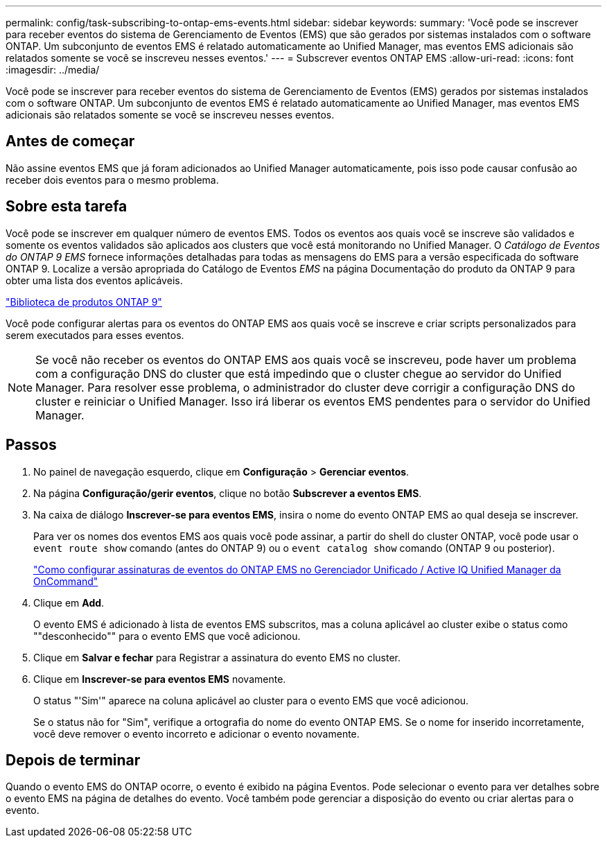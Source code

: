 ---
permalink: config/task-subscribing-to-ontap-ems-events.html 
sidebar: sidebar 
keywords:  
summary: 'Você pode se inscrever para receber eventos do sistema de Gerenciamento de Eventos (EMS) que são gerados por sistemas instalados com o software ONTAP. Um subconjunto de eventos EMS é relatado automaticamente ao Unified Manager, mas eventos EMS adicionais são relatados somente se você se inscreveu nesses eventos.' 
---
= Subscrever eventos ONTAP EMS
:allow-uri-read: 
:icons: font
:imagesdir: ../media/


[role="lead"]
Você pode se inscrever para receber eventos do sistema de Gerenciamento de Eventos (EMS) gerados por sistemas instalados com o software ONTAP. Um subconjunto de eventos EMS é relatado automaticamente ao Unified Manager, mas eventos EMS adicionais são relatados somente se você se inscreveu nesses eventos.



== Antes de começar

Não assine eventos EMS que já foram adicionados ao Unified Manager automaticamente, pois isso pode causar confusão ao receber dois eventos para o mesmo problema.



== Sobre esta tarefa

Você pode se inscrever em qualquer número de eventos EMS. Todos os eventos aos quais você se inscreve são validados e somente os eventos validados são aplicados aos clusters que você está monitorando no Unified Manager. O _Catálogo de Eventos do ONTAP 9 EMS_ fornece informações detalhadas para todas as mensagens do EMS para a versão especificada do software ONTAP 9. Localize a versão apropriada do Catálogo de Eventos _EMS_ na página Documentação do produto da ONTAP 9 para obter uma lista dos eventos aplicáveis.

https://mysupport.netapp.com/documentation/productlibrary/index.html?productID=62286["Biblioteca de produtos ONTAP 9"]

Você pode configurar alertas para os eventos do ONTAP EMS aos quais você se inscreve e criar scripts personalizados para serem executados para esses eventos.

[NOTE]
====
Se você não receber os eventos do ONTAP EMS aos quais você se inscreveu, pode haver um problema com a configuração DNS do cluster que está impedindo que o cluster chegue ao servidor do Unified Manager. Para resolver esse problema, o administrador do cluster deve corrigir a configuração DNS do cluster e reiniciar o Unified Manager. Isso irá liberar os eventos EMS pendentes para o servidor do Unified Manager.

====


== Passos

. No painel de navegação esquerdo, clique em *Configuração* > *Gerenciar eventos*.
. Na página *Configuração/gerir eventos*, clique no botão *Subscrever a eventos EMS*.
. Na caixa de diálogo *Inscrever-se para eventos EMS*, insira o nome do evento ONTAP EMS ao qual deseja se inscrever.
+
Para ver os nomes dos eventos EMS aos quais você pode assinar, a partir do shell do cluster ONTAP, você pode usar o `event route show` comando (antes do ONTAP 9) ou o `event catalog show` comando (ONTAP 9 ou posterior).

+
https://kb.netapp.com/Advice_and_Troubleshooting/Data_Infrastructure_Management/OnCommand_Suite/How_to_configure_ONTAP_EMS_Event_Subscriptions_in_OnCommand_Unified_Manager_%2F%2F_Active_IQ_Unified_Manager["Como configurar assinaturas de eventos do ONTAP EMS no Gerenciador Unificado / Active IQ Unified Manager da OnCommand"]

. Clique em *Add*.
+
O evento EMS é adicionado à lista de eventos EMS subscritos, mas a coluna aplicável ao cluster exibe o status como ""desconhecido"" para o evento EMS que você adicionou.

. Clique em *Salvar e fechar* para Registrar a assinatura do evento EMS no cluster.
. Clique em *Inscrever-se para eventos EMS* novamente.
+
O status "'Sim'" aparece na coluna aplicável ao cluster para o evento EMS que você adicionou.

+
Se o status não for "Sim", verifique a ortografia do nome do evento ONTAP EMS. Se o nome for inserido incorretamente, você deve remover o evento incorreto e adicionar o evento novamente.





== Depois de terminar

Quando o evento EMS do ONTAP ocorre, o evento é exibido na página Eventos. Pode selecionar o evento para ver detalhes sobre o evento EMS na página de detalhes do evento. Você também pode gerenciar a disposição do evento ou criar alertas para o evento.

